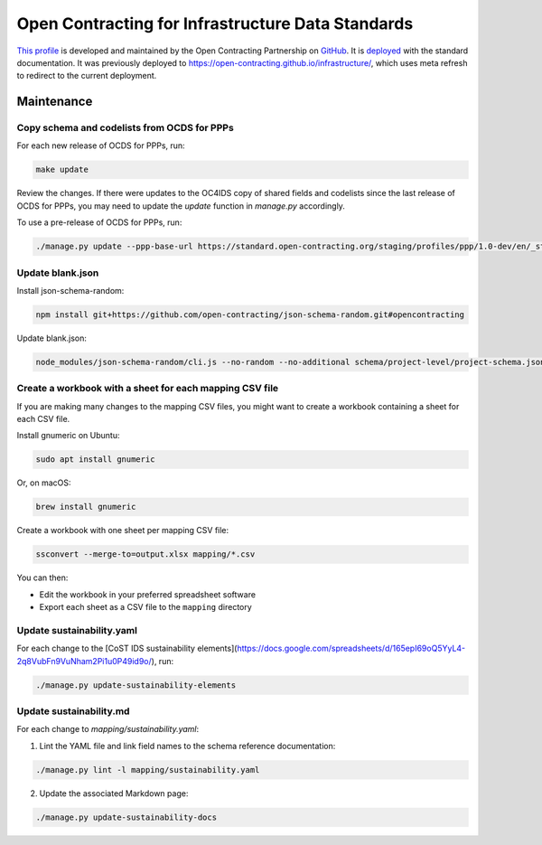 Open Contracting for Infrastructure Data Standards
==================================================

`This profile <https://standard.open-contracting.org/infrastructure/latest/en/>`__ is developed and maintained by the Open Contracting Partnership on `GitHub <https://github.com/open-contracting/infrastructure>`__. It is `deployed <https://standard.open-contracting.org/infrastructure/>`__ with the standard documentation. It was previously deployed to https://open-contracting.github.io/infrastructure/, which uses meta refresh to redirect to the current deployment.

Maintenance
-----------

Copy schema and codelists from OCDS for PPPs
~~~~~~~~~~~~~~~~~~~~~~~~~~~~~~~~~~~~~~~~~~~~

For each new release of OCDS for PPPs, run:

.. code-block:: shell

   make update

Review the changes. If there were updates to the OC4IDS copy of shared fields and codelists since the last release of OCDS for PPPs, you may need to update the `update` function in `manage.py` accordingly.

To use a pre-release of OCDS for PPPs, run:

.. code-block:: shell

   ./manage.py update --ppp-base-url https://standard.open-contracting.org/staging/profiles/ppp/1.0-dev/en/_static/patched/

Update blank.json
~~~~~~~~~~~~~~~~~

Install json-schema-random:

.. code-block:: shell

   npm install git+https://github.com/open-contracting/json-schema-random.git#opencontracting

Update blank.json:

.. code-block:: shell

   node_modules/json-schema-random/cli.js --no-random --no-additional schema/project-level/project-schema.json > docs/examples/blank.json

Create a workbook with a sheet for each mapping CSV file
~~~~~~~~~~~~~~~~~~~~~~~~~~~~~~~~~~~~~~~~~~~~~~~~~~~~~~~~

If you are making many changes to the mapping CSV files, you might want to create a workbook containing a sheet for each CSV file.

Install gnumeric on Ubuntu:

.. code-block:: shell

   sudo apt install gnumeric
   
Or, on macOS:

.. code-block:: shell

   brew install gnumeric

Create a workbook with one sheet per mapping CSV file:

.. code-block:: shell

   ssconvert --merge-to=output.xlsx mapping/*.csv

You can then:

-  Edit the workbook in your preferred spreadsheet software
-  Export each sheet as a CSV file to the ``mapping`` directory


Update sustainability.yaml
~~~~~~~~~~~~~~~~~~~~~~~~~~

For each change to the [CoST IDS sustainability elements](https://docs.google.com/spreadsheets/d/165epI69oQ5YyL4-2q8VubFn9VuNham2Pi1u0P49id9o/), run:

.. code-block:: shell

  ./manage.py update-sustainability-elements

Update sustainability.md
~~~~~~~~~~~~~~~~~~~~~~~~

For each change to `mapping/sustainability.yaml`:

1. Lint the YAML file and link field names to the schema reference documentation:

.. code-block:: shell

  ./manage.py lint -l mapping/sustainability.yaml

2. Update the associated Markdown page:

.. code-block:: shell

  ./manage.py update-sustainability-docs

